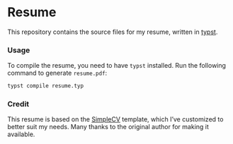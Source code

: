 * Resume
This repository contains the source files for my resume, written in [[https://typst.app/][typst]].
*** Usage
To compile the resume, you need to have =typst= installed. Run the following command to generate =resume.pdf=:
   #+BEGIN_SRC bash
   typst compile resume.typ
   #+END_SRC
*** Credit
This resume is based on the [[https://github.com/LaurenzV/simplecv][SimpleCV]] template, which I’ve customized to better suit my needs. Many thanks to the original author for making it available.
